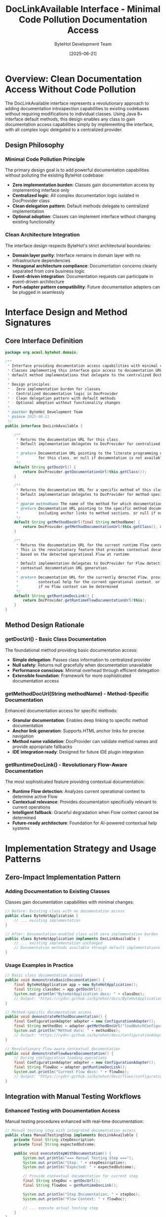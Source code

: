 #+TITLE: DocLinkAvailable Interface - Minimal Code Pollution Documentation Access
#+AUTHOR: ByteHot Development Team
#+DATE: [2025-06-21]
#+DESCRIPTION: Technical specification for the DocLinkAvailable interface enabling documentation access with minimal code pollution

* Overview: Clean Documentation Access Without Code Pollution

The DocLinkAvailable interface represents a revolutionary approach to adding documentation introspection capabilities to existing codebases without requiring modifications to individual classes. Using Java 8+ interface default methods, this design enables any class to gain documentation access capabilities simply by implementing the interface, with all complex logic delegated to a centralized provider.

** Design Philosophy

*** Minimal Code Pollution Principle
The primary design goal is to add powerful documentation capabilities without polluting the existing ByteHot codebase:
- *Zero implementation burden*: Classes gain documentation access by implementing interface only
- *Centralized logic*: All complex documentation logic isolated in DocProvider class
- *Clean delegation pattern*: Default methods delegate to centralized implementation
- *Optional adoption*: Classes can implement interface without changing existing functionality

*** Clean Architecture Integration
The interface design respects ByteHot's strict architectural boundaries:
- *Domain layer purity*: Interface remains in domain layer with no infrastructure dependencies
- *Hexagonal architecture compliance*: Documentation concerns cleanly separated from core business logic
- *Event-driven integration*: Documentation requests can participate in event-driven architecture
- *Port-adapter pattern compatibility*: Future documentation adapters can be plugged in seamlessly

* Interface Design and Method Signatures

** Core Interface Definition

#+BEGIN_SRC java :tangle ../../bytehot/src/main/java/org/acmsl/bytehot/domain/DocLinkAvailable.java
package org.acmsl.bytehot.domain;

/**
 * Interface providing documentation access capabilities with minimal code pollution.
 * Classes implementing this interface gain access to documentation URLs through
 * default method implementations that delegate to the centralized DocProvider.
 * 
 * Design principles:
 * - Zero implementation burden for classes
 * - Centralized documentation logic in DocProvider
 * - Clean delegation pattern with default methods
 * - Optional adoption without functionality changes
 * 
 * @author ByteHot Development Team
 * @since 2025-06-21
 */
public interface DocLinkAvailable {
    
    /**
     * Returns the documentation URL for this class.
     * Default implementation delegates to DocProvider for centralized URL generation.
     * 
     * @return Documentation URL pointing to the literate programming documentation
     *         for this class, or null if documentation is not available
     */
    default String getDocUrl() {
        return DocProvider.getDocumentationUrl(this.getClass());
    }
    
    /**
     * Returns the documentation URL for a specific method of this class.
     * Default implementation delegates to DocProvider for method-specific URL generation.
     * 
     * @param methodName The name of the method for which documentation is requested
     * @return Documentation URL pointing to the specific method documentation,
     *         including anchor links to method sections, or null if not available
     */
    default String getMethodDocUrl(final String methodName) {
        return DocProvider.getMethodDocumentationUrl(this.getClass(), methodName);
    }
    
    /**
     * Returns the documentation URL for the current runtime Flow context.
     * This is the revolutionary feature that provides contextual documentation
     * based on the detected operational Flow at runtime.
     * 
     * Default implementation delegates to DocProvider for Flow detection and
     * contextual documentation URL generation.
     * 
     * @return Documentation URL for the currently detected Flow, providing
     *         contextual help for the current operational context, or null
     *         if no Flow context can be determined
     */
    default String getRuntimeDocLink() {
        return DocProvider.getRuntimeFlowDocumentationUrl(this);
    }
}
#+END_SRC

** Method Design Rationale

*** getDocUrl() - Basic Class Documentation
The foundational method providing basic documentation access:
- *Simple delegation*: Passes class information to centralized provider
- *Null safety*: Returns null gracefully when documentation unavailable
- *Performance conscious*: Minimal overhead through efficient delegation
- *Extensible foundation*: Framework for more sophisticated documentation access

*** getMethodDocUrl(String methodName) - Method-Specific Documentation
Enhanced documentation access for specific methods:
- *Granular documentation*: Enables deep linking to specific method documentation
- *Anchor link generation*: Supports HTML anchor links for precise navigation
- *Method name validation*: DocProvider can validate method names and provide appropriate fallbacks
- *IDE integration ready*: Designed for future IDE plugin integration

*** getRuntimeDocLink() - Revolutionary Flow-Aware Documentation
The most sophisticated feature providing contextual documentation:
- *Runtime Flow detection*: Analyzes current operational context to determine active Flow
- *Contextual relevance*: Provides documentation specifically relevant to current operations
- *Intelligent fallback*: Graceful degradation when Flow context cannot be determined
- *Future-ready architecture*: Foundation for AI-powered contextual help systems

* Implementation Strategy and Usage Patterns

** Zero-Impact Implementation Pattern

*** Adding Documentation to Existing Classes
Classes gain documentation capabilities with minimal changes:

#+BEGIN_SRC java
// Before: Existing class with no documentation access
public class ByteHotApplication {
    // ... existing implementation
}

// After: Documentation-enabled class with zero implementation burden
public class ByteHotApplication implements DocLinkAvailable {
    // ... existing implementation unchanged
    // Documentation methods available through default implementations
}
#+END_SRC

*** Usage Examples in Practice
#+BEGIN_SRC java
// Basic class documentation access
public void demonstrateBasicDocumentation() {
    final ByteHotApplication app = new ByteHotApplication();
    final String classDoc = app.getDocUrl();
    System.out.println("ByteHotApplication docs: " + classDoc);
    // Output: "https://rydnr.github.io/bytehot/docs/ByteHotApplication.html"
}

// Method-specific documentation access
public void demonstrateMethodDocumentation() {
    final ConfigurationAdapter adapter = new ConfigurationAdapter();
    final String methodDoc = adapter.getMethodDocUrl("loadWatchConfiguration");
    System.out.println("Method docs: " + methodDoc);
    // Output: "https://rydnr.github.io/bytehot/docs/ConfigurationAdapter.html#loadWatchConfiguration"
}

// Revolutionary Flow-aware contextual documentation
public void demonstrateFlowAwareDocumentation() {
    // During configuration loading operations
    final ConfigurationAdapter adapter = new ConfigurationAdapter();
    final String flowDoc = adapter.getRuntimeDocLink();
    System.out.println("Current Flow docs: " + flowDoc);
    // Output: "https://rydnr.github.io/bytehot/docs/flows/configuration-management-flow.html"
}
#+END_SRC

** Integration with Manual Testing Workflows

*** Enhanced Testing with Documentation Access
Manual testing procedures enhanced with real-time documentation:

#+BEGIN_SRC java
// Manual testing step with integrated documentation access
public class ManualTestingStep implements DocLinkAvailable {
    private final String stepDescription;
    private final String expectedOutcome;
    
    public void executeStepWithDocumentation() {
        System.out.println("=== Manual Testing Step ===");
        System.out.println("Step: " + stepDescription);
        System.out.println("Expected: " + expectedOutcome);
        
        // Provide contextual documentation for current step
        final String stepDoc = getDocUrl();
        final String flowDoc = getRuntimeDocLink();
        
        System.out.println("Step Documentation: " + stepDoc);
        System.out.println("Flow Context: " + flowDoc);
        
        // ... execute actual testing step
    }
}
#+END_SRC

*** Progressive Documentation Complexity
Testing phases with increasing documentation sophistication:
- *Phase 1*: Basic class documentation for core components
- *Phase 2*: Method-specific documentation for file monitoring operations
- *Phase 3*: Flow-aware documentation for hot-swap workflows
- *Advanced Phases*: Multi-Flow documentation for complex scenarios

* Error Handling and Resilience Design

** Graceful Degradation Strategy

*** Null Return Handling
All methods designed for graceful null handling:
#+BEGIN_SRC java
// Safe documentation access with null checking
public void safeDocumentationAccess(final DocLinkAvailable component) {
    final String docUrl = component.getDocUrl();
    if (docUrl != null) {
        System.out.println("Documentation available: " + docUrl);
        // ... use documentation URL
    } else {
        System.out.println("Documentation not available for " + component.getClass().getSimpleName());
        // ... continue without documentation
    }
}
#+END_SRC

*** Exception Isolation
Documentation access failures isolated from core functionality:
- *Non-blocking operations*: Documentation failures never block core ByteHot operations
- *Comprehensive error logging*: Detailed error information for troubleshooting
- *Fallback mechanisms*: Alternative documentation sources when primary sources fail
- *Performance preservation*: Core system performance unaffected by documentation issues

** Network and Connectivity Resilience

*** Offline Operation Support
Documentation system designed for offline development:
- *Local documentation fallback*: Automatic detection and use of local documentation
- *Cached URL strategies*: Intelligent caching of frequently accessed documentation
- *Network timeout handling*: Quick failure detection for network connectivity issues
- *Graceful connectivity recovery*: Automatic restoration when network connectivity returns

* Performance Optimization and Caching Strategy

** Minimal Overhead Implementation

*** Efficient Delegation Pattern
Default methods optimized for minimal performance impact:
#+BEGIN_SRC java
// Optimized delegation with minimal overhead
default String getDocUrl() {
    // Direct delegation to static method for optimal performance
    return DocProvider.getDocumentationUrl(this.getClass());
}
#+END_SRC

*** Smart Caching Integration
Documentation URLs cached for optimal performance:
- *Class-based caching*: Documentation URLs cached by class for repeated access
- *Method signature caching*: Method documentation URLs cached for frequently accessed methods
- *Flow context caching*: Flow detection results cached for operational efficiency
- *Cache invalidation strategy*: Intelligent cache invalidation for documentation updates

** Memory Usage Optimization

*** Minimal Memory Footprint
Interface design minimizes memory usage:
- *No instance variables*: Interface adds zero memory overhead to implementing classes
- *Shared caching strategy*: Documentation caches shared across all instances
- *Weak reference patterns*: Documentation caches use weak references to prevent memory leaks
- *Garbage collection friendly*: Design optimized for efficient garbage collection

* Testing Strategy and Validation Framework

** Comprehensive Unit Testing

*** Interface Method Testing
#+BEGIN_SRC java
public class DocLinkAvailableTest {
    
    @Test
    void should_provide_class_documentation_url() {
        // Given: A class implementing DocLinkAvailable
        final TestClass testInstance = new TestClass();
        
        // When: Requesting class documentation
        final String docUrl = testInstance.getDocUrl();
        
        // Then: Should return valid documentation URL
        assertThat(docUrl).isNotNull();
        assertThat(docUrl).contains("TestClass.html");
        assertThat(docUrl).startsWith("https://rydnr.github.io/bytehot/docs/");
    }
    
    @Test
    void should_provide_method_documentation_url() {
        // Given: A class implementing DocLinkAvailable
        final TestClass testInstance = new TestClass();
        
        // When: Requesting method-specific documentation
        final String methodDoc = testInstance.getMethodDocUrl("testMethod");
        
        // Then: Should return method-specific documentation URL
        assertThat(methodDoc).isNotNull();
        assertThat(methodDoc).contains("TestClass.html#testMethod");
    }
    
    @Test
    void should_provide_runtime_flow_documentation() {
        // Given: A class implementing DocLinkAvailable in a Flow context
        final TestClass testInstance = new TestClass();
        
        // When: Requesting runtime Flow documentation
        final String flowDoc = testInstance.getRuntimeDocLink();
        
        // Then: Should return Flow-specific documentation URL
        // Note: This test may return null if no Flow context is detected
        if (flowDoc != null) {
            assertThat(flowDoc).contains("flows/");
            assertThat(flowDoc).endsWith("flow.html");
        }
    }
    
    @Test
    void should_handle_null_documentation_gracefully() {
        // Given: A class with no available documentation
        final UndocumentedClass testInstance = new UndocumentedClass();
        
        // When: Requesting documentation
        final String docUrl = testInstance.getDocUrl();
        
        // Then: Should handle null gracefully
        assertThat(docUrl).isNull(); // Acceptable null return
    }
}
#+END_SRC

*** Performance Testing
#+BEGIN_SRC java
@Test
void should_have_minimal_performance_overhead() {
    // Given: A documented class instance
    final DocumentedClass instance = new DocumentedClass();
    
    // When: Measuring documentation access performance
    final long startTime = System.nanoTime();
    for (int i = 0; i < 1000; i++) {
        instance.getDocUrl();
    }
    final long endTime = System.nanoTime();
    
    // Then: Should complete within performance requirements
    final long totalTime = endTime - startTime;
    final long averageTime = totalTime / 1000;
    assertThat(averageTime).isLessThan(100_000); // Less than 0.1ms average
}
#+END_SRC

** Integration Testing Strategy

*** End-to-End Documentation Access Testing
Complete workflow testing from interface method call to documentation URL validation:
- *URL accessibility validation*: Verify all generated URLs are accessible
- *Documentation content validation*: Ensure documentation content matches class structure
- *Flow detection accuracy testing*: Validate Flow detection and contextual documentation
- *Error condition testing*: Comprehensive testing of all failure scenarios

*** Multi-Class Integration Testing
Testing documentation access across multiple classes in realistic scenarios:
- *Cross-class documentation linking*: Validation of documentation links between related classes
- *Flow transition documentation*: Testing documentation access during Flow transitions
- *Concurrent access testing*: Thread safety testing for documentation access
- *Cache behavior validation*: Testing documentation caching behavior across multiple classes

* Future Enhancement Opportunities

** Advanced Documentation Features

*** Personalized Documentation Experience
Framework prepared for user-specific documentation customization:
- *User preference integration*: Documentation depth and detail customization based on user experience level
- *Learning path optimization*: Adaptive documentation recommendations based on user interaction patterns
- *Contextual tutorial integration*: Integration of contextual tutorials and guided learning experiences
- *Multi-language support*: Framework for multi-language documentation support

*** AI-Powered Documentation Enhancement
Architecture ready for machine learning integration:
- *Intelligent context recognition*: Advanced AI-powered context understanding for more accurate Flow detection
- *Predictive documentation suggestions*: Machine learning-based prediction of documentation needs
- *Natural language documentation queries*: Support for natural language documentation requests
- *Adaptive help system*: AI-powered adaptive help system that learns from user interactions

** Interactive Documentation Capabilities

*** Real-Time Documentation Updates
Support for dynamic documentation content:
- *Live documentation synchronization*: Real-time synchronization of documentation with code changes
- *Interactive documentation elements*: Support for interactive documentation with executable examples
- *Collaborative documentation*: Framework for collaborative documentation editing and improvement
- *Version-aware documentation*: Documentation that adapts to different versions of ByteHot

*** IDE and Tool Integration
Preparation for deep tool integration:
- *IDE plugin integration points*: Clean integration points for IDE plugins to access documentation
- *Build tool integration*: Integration with build tools for documentation generation and validation
- *CI/CD pipeline integration*: Continuous integration support for documentation validation and updates
- *Developer tool ecosystem*: Comprehensive integration with developer tool ecosystem

* Security and Privacy Considerations

** Documentation Access Security

*** URL Validation and Safety
Security measures for documentation URL generation and access:
- *URL validation*: Comprehensive validation of generated URLs for security and correctness
- *Safe URL construction*: Protection against URL injection and manipulation attacks
- *Access control considerations*: Framework for access control when documentation contains sensitive information
- *Privacy protection*: Ensure documentation access doesn't leak sensitive system information

** Information Disclosure Prevention

*** Sensitive Information Protection
Safeguards against accidental information disclosure through documentation:
- *Configuration sanitization*: Ensure documentation doesn't expose sensitive configuration information
- *Error message sanitization*: Prevent sensitive information disclosure through error messages
- *Stack trace protection*: Careful handling of stack traces in Flow detection to prevent information leakage
- *Audit trail protection*: Ensure documentation access audit trails don't contain sensitive information

* Related Documentation and Integration Points

** Core ByteHot Integration
- [[./doc-provider-implementation.org][DocProvider Implementation]] - Centralized documentation provider implementation
- [[./flow-detection-engine.org][Flow Detection Engine]] - Runtime Flow detection algorithms and implementation
- [[./defaults-enhancement.org][Defaults Enhancement]] - Documentation constants and configuration

** Architecture Integration
- [[../../docs/ByteHotApplication.org][ByteHotApplication]] - Application layer integration for documentation events
- [[../milestone-6f-flow-detection.org][Flow Detection]] - Existing Flow detection capabilities that this interface builds upon
- [[../testing-phases/phase-10-documentation-introspection/][Phase 10 Testing]] - Testing specifications for documentation introspection

** Future Capabilities
- [[../milestone-7-documentation-introspection.org][Milestone 7 Overview]] - Complete milestone description and roadmap
- [[../documentation-accuracy/][Documentation Accuracy]] - Documentation correctness and alignment specifications

The DocLinkAvailable interface represents a revolutionary approach to adding powerful documentation introspection capabilities to existing codebases without compromising architectural integrity or requiring extensive code modifications. Through intelligent default method implementations and centralized delegation, this interface enables ByteHot to become a self-documenting system that provides contextual help exactly when developers need it most.